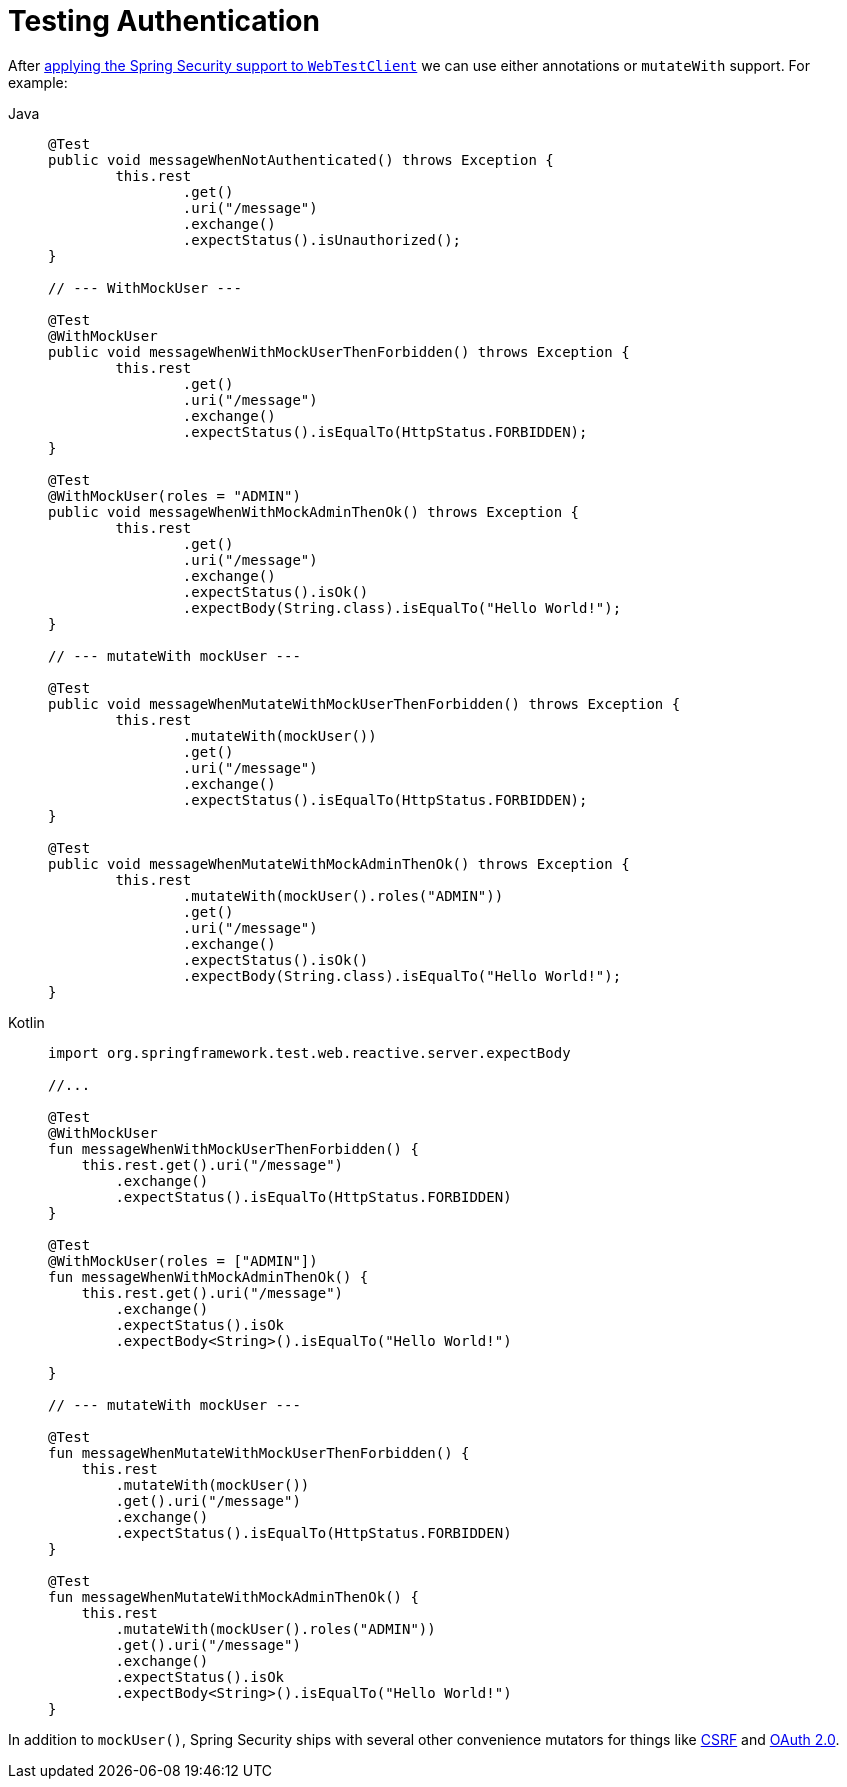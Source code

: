= Testing Authentication

After xref:reactive/test/web/setup.adoc[applying the Spring Security support to `WebTestClient`] we can use either annotations or `mutateWith` support.
For example:

[tabs]
======
Java::
+
[source,java,role="primary"]
----
@Test
public void messageWhenNotAuthenticated() throws Exception {
	this.rest
		.get()
		.uri("/message")
		.exchange()
		.expectStatus().isUnauthorized();
}

// --- WithMockUser ---

@Test
@WithMockUser
public void messageWhenWithMockUserThenForbidden() throws Exception {
	this.rest
		.get()
		.uri("/message")
		.exchange()
		.expectStatus().isEqualTo(HttpStatus.FORBIDDEN);
}

@Test
@WithMockUser(roles = "ADMIN")
public void messageWhenWithMockAdminThenOk() throws Exception {
	this.rest
		.get()
		.uri("/message")
		.exchange()
		.expectStatus().isOk()
		.expectBody(String.class).isEqualTo("Hello World!");
}

// --- mutateWith mockUser ---

@Test
public void messageWhenMutateWithMockUserThenForbidden() throws Exception {
	this.rest
		.mutateWith(mockUser())
		.get()
		.uri("/message")
		.exchange()
		.expectStatus().isEqualTo(HttpStatus.FORBIDDEN);
}

@Test
public void messageWhenMutateWithMockAdminThenOk() throws Exception {
	this.rest
		.mutateWith(mockUser().roles("ADMIN"))
		.get()
		.uri("/message")
		.exchange()
		.expectStatus().isOk()
		.expectBody(String.class).isEqualTo("Hello World!");
}
----

Kotlin::
+
[source,kotlin,role="secondary"]
----
import org.springframework.test.web.reactive.server.expectBody

//...

@Test
@WithMockUser
fun messageWhenWithMockUserThenForbidden() {
    this.rest.get().uri("/message")
        .exchange()
        .expectStatus().isEqualTo(HttpStatus.FORBIDDEN)
}

@Test
@WithMockUser(roles = ["ADMIN"])
fun messageWhenWithMockAdminThenOk() {
    this.rest.get().uri("/message")
        .exchange()
        .expectStatus().isOk
        .expectBody<String>().isEqualTo("Hello World!")

}

// --- mutateWith mockUser ---

@Test
fun messageWhenMutateWithMockUserThenForbidden() {
    this.rest
        .mutateWith(mockUser())
        .get().uri("/message")
        .exchange()
        .expectStatus().isEqualTo(HttpStatus.FORBIDDEN)
}

@Test
fun messageWhenMutateWithMockAdminThenOk() {
    this.rest
        .mutateWith(mockUser().roles("ADMIN"))
        .get().uri("/message")
        .exchange()
        .expectStatus().isOk
        .expectBody<String>().isEqualTo("Hello World!")
}
----
======

In addition to `mockUser()`, Spring Security ships with several other convenience mutators for things like xref:reactive/test/web/csrf.adoc[CSRF] and xref:reactive/test/web/oauth2.adoc[OAuth 2.0].
